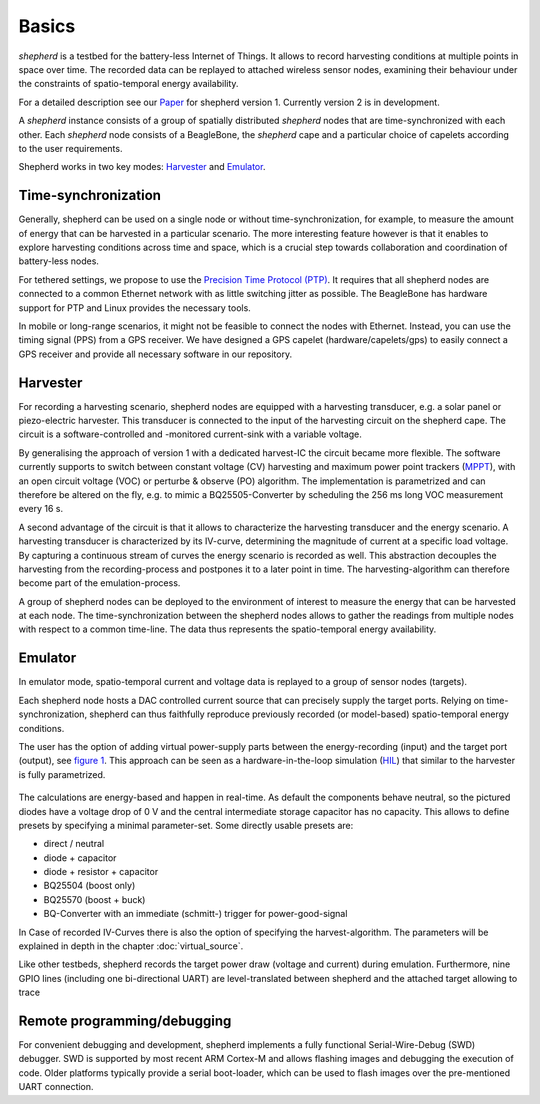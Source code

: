 Basics
======

*shepherd* is a testbed for the battery-less Internet of Things.
It allows to record harvesting conditions at multiple points in space over time.
The recorded data can be replayed to attached wireless sensor nodes, examining their behaviour under the constraints of spatio-temporal energy availability.

For a detailed description see our `Paper <https://wwwpub.zih.tu-dresden.de/~mzimmerl/pubs/geissdoerfer19shepherd.pdf>`_ for shepherd version 1. Currently version 2 is in development.

A *shepherd* instance consists of a group of spatially distributed *shepherd* nodes that are time-synchronized with each other.
Each *shepherd* node consists of a BeagleBone, the *shepherd* cape and a particular choice of capelets according to the user requirements.

Shepherd works in two key modes: `Harvester`_ and `Emulator`_.


Time-synchronization
--------------------

Generally, shepherd can be used on a single node or without time-synchronization, for example, to measure the amount of energy that can be harvested in a particular scenario.
The more interesting feature however is that it enables to explore harvesting conditions across time and space, which is a crucial step towards collaboration and coordination of battery-less nodes.

For tethered settings, we propose to use the `Precision Time Protocol (PTP) <https://en.wikipedia.org/wiki/Precision_Time_Protocol>`_.
It requires that all shepherd nodes are connected to a common Ethernet network with as little switching jitter as possible.
The BeagleBone has hardware support for PTP and Linux provides the necessary tools.

In mobile or long-range scenarios, it might not be feasible to connect the nodes with Ethernet.
Instead, you can use the timing signal (PPS) from a GPS receiver.
We have designed a GPS capelet (hardware/capelets/gps) to easily connect a GPS receiver and provide all necessary software in our repository.


Harvester
--------

For recording a harvesting scenario, shepherd nodes are equipped with a harvesting transducer, e.g. a solar panel or piezo-electric harvester.
This transducer is connected to the input of the harvesting circuit on the shepherd cape.
The circuit is a software-controlled and -monitored current-sink with a variable voltage.

By generalising the approach of version 1 with a dedicated harvest-IC the circuit became more flexible.
The software currently supports to switch between constant voltage (CV) harvesting and maximum power point trackers (`MPPT <https://en.wikipedia.org/wiki/Maximum_Power_Point_Tracking>`_), with
an open circuit voltage (VOC) or perturbe & observe (PO) algorithm.
The implementation is parametrized and can therefore be altered on the fly, e.g. to mimic a BQ25505-Converter by scheduling the 256 ms long VOC measurement every 16 s.

A second advantage of the circuit is that it allows to characterize the harvesting transducer and the energy scenario.
A harvesting transducer is characterized by its IV-curve, determining the magnitude of current at a specific load voltage.
By capturing a continuous stream of curves the energy scenario is recorded as well.
This abstraction decouples the harvesting from the recording-process and postpones it to a later point in time. The harvesting-algorithm can therefore become part of the emulation-process.

A group of shepherd nodes can be deployed to the environment of interest to measure the energy that can be harvested at each node.
The time-synchronization between the shepherd nodes allows to gather the readings from multiple nodes with respect to a common time-line.
The data thus represents the spatio-temporal energy availability.

Emulator
---------

In emulator mode, spatio-temporal current and voltage data is replayed to a group of sensor nodes (targets).

Each shepherd node hosts a DAC controlled current source that can precisely supply the target ports.
Relying on time-synchronization, shepherd can thus faithfully reproduce previously recorded (or model-based) spatio-temporal energy conditions.

The user has the option of adding virtual power-supply parts between the energy-recording (input) and the target port (output), see `figure 1 <#fig:vsource>`__.
This approach can be seen as a hardware-in-the-loop simulation (`HIL <https://en.wikipedia.org/wiki/Hardware-in-the-loop_simulation>`_) that similar to the harvester is fully parametrized.

.. figure:: pics/virtual_source_schemdraw.png
   :name: fig:vsource
   :width: 100.0%
   :alt: fully customizable power supply toolchain

The calculations are energy-based and happen in real-time. As default the components behave neutral, so the pictured diodes have a voltage drop of 0 V and the central intermediate storage capacitor has no capacity.
This allows to define presets by specifying a minimal parameter-set. Some directly usable presets are:

- direct / neutral
- diode + capacitor
- diode + resistor + capacitor
- BQ25504 (boost only)
- BQ25570 (boost + buck)
- BQ-Converter with an immediate (schmitt-) trigger for power-good-signal

In Case of recorded IV-Curves there is also the option of specifying the harvest-algorithm.
The parameters will be explained in depth in the chapter :doc:`virtual_source`.

Like other testbeds, shepherd records the target power draw (voltage and current) during emulation.
Furthermore, nine GPIO lines (including one bi-directional UART) are level-translated between shepherd and the attached target allowing to trace

Remote programming/debugging
----------------------------

For convenient debugging and development, shepherd implements a fully functional Serial-Wire-Debug (SWD) debugger.
SWD is supported by most recent ARM Cortex-M and allows flashing images and debugging the execution of code.
Older platforms typically provide a serial boot-loader, which can be used to flash images over the pre-mentioned UART connection.
